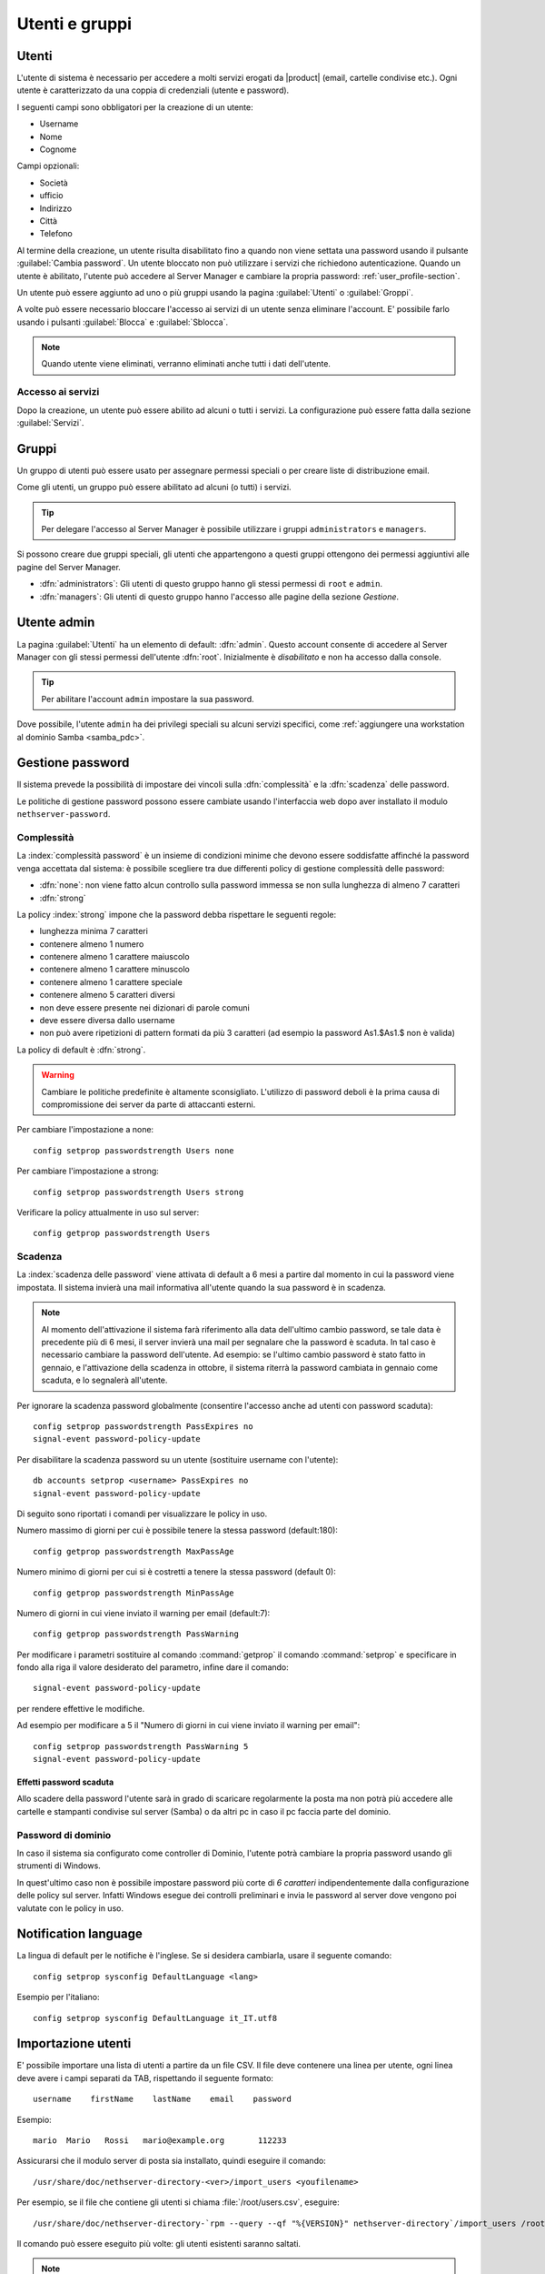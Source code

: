 .. _users_and_groups-section:

===============
Utenti e gruppi
===============

Utenti
======

L'utente di sistema è necessario per accedere a molti servizi erogati da |product| (email, cartelle condivise etc.).
Ogni utente è caratterizzato da una coppia di credenziali (utente e password). 

I seguenti campi sono obbligatori per la creazione di un utente:

* Username
* Nome
* Cognome

Campi opzionali:

* Società
* ufficio
* Indirizzo
* Città
* Telefono

Al termine della creazione, un utente risulta disabilitato fino a quando non viene settata una password usando il pulsante
:guilabel:`Cambia password`.
Un utente bloccato non può utilizzare i servizi che richiedono autenticazione.
Quando un utente è abilitato, l'utente può accedere al Server Manager e cambiare la propria password: :ref:`user_profile-section`.

Un utente può essere aggiunto ad uno o più gruppi usando la pagina :guilabel:`Utenti` o :guilabel:`Groppi`.

A volte può essere necessario bloccare l'accesso ai servizi di un utente senza eliminare l'account.
E' possibile farlo usando i pulsanti :guilabel:`Blocca` e :guilabel:`Sblocca`.


.. note:: Quando utente viene eliminati, verranno eliminati anche tutti i dati dell'utente.

.. _users_services-section:

Accesso ai servizi
------------------

Dopo la creazione, un utente può essere abilito ad alcuni o tutti i servizi.
La configurazione può essere fatta dalla sezione :guilabel:`Servizi`.


.. _groups-section:

Gruppi
======

Un gruppo di utenti può essere usato per assegnare permessi speciali o per creare liste di distribuzione email.

Come gli utenti, un gruppo può essere abilitato ad alcuni (o tutti) i servizi.

.. tip:: Per delegare l'accesso al Server Manager è possibile
         utilizzare i gruppi ``administrators`` e ``managers``.

Si possono creare due gruppi speciali, gli utenti che appartengono a
questi gruppi ottengono dei permessi aggiuntivi alle pagine del Server
Manager.

* :dfn:`administrators`: Gli utenti di questo gruppo hanno gli stessi
  permessi di ``root`` e ``admin``.

* :dfn:`managers`: Gli utenti di questo gruppo hanno l'accesso alle
  pagine della sezione *Gestione*.


.. _admin_user-section:

Utente admin
============

La pagina :guilabel:`Utenti` ha un elemento di default:
:dfn:`admin`. Questo account consente di accedere al Server Manager
con gli stessi permessi dell'utente :dfn:`root`.  Inizialmente è
*disabilitato* e non ha accesso dalla console.

.. tip:: Per abilitare l'account ``admin`` impostare la sua password.

Dove possibile, l'utente ``admin`` ha dei privilegi speciali su alcuni
servizi specifici, come :ref:`aggiungere una workstation al dominio
Samba <samba_pdc>`.


Gestione password
=================

Il sistema prevede la possibilità di impostare dei vincoli sulla :dfn:`complessità` e la :dfn:`scadenza` delle password.

Le politiche di gestione password possono essere cambiate usando l'interfaccia web dopo aver installato il modulo ``nethserver-password``.

Complessità
-----------

La :index:`complessità password` è un insieme di condizioni minime che devono essere soddisfatte affinché la password venga accettata dal sistema: 
è possibile scegliere tra due differenti policy di gestione complessità delle password:

* :dfn:`none`: non viene fatto alcun controllo sulla password immessa se non sulla lunghezza di almeno 7 caratteri
* :dfn:`strong`

La policy :index:`strong` impone che la password debba rispettare le seguenti regole:

* lunghezza minima 7 caratteri
* contenere almeno 1 numero
* contenere almeno 1 carattere maiuscolo 
* contenere almeno 1 carattere minuscolo
* contenere almeno 1 carattere speciale
* contenere almeno 5 caratteri diversi
* non deve essere presente nei dizionari di parole comuni 
* deve essere diversa dallo username
* non può avere ripetizioni di pattern formati da più 3 caratteri (ad esempio la password As1.$As1.$ non è valida)

La policy di default è :dfn:`strong`.

.. warning:: Cambiare le politiche predefinite è altamente sconsigliato. L'utilizzo di password deboli è la prima
   causa di compromissione dei server da parte di attaccanti esterni.

Per cambiare l'impostazione a none::
 
  config setprop passwordstrength Users none

Per cambiare l'impostazione a strong::
 
  config setprop passwordstrength Users strong

Verificare la policy attualmente in uso sul server::

 config getprop passwordstrength Users

Scadenza
--------

La :index:`scadenza delle password` viene attivata di default a 6 mesi a partire dal momento in cui la password viene impostata.
Il sistema invierà una mail informativa all'utente quando la sua password è in scadenza.

.. note:: Al momento dell'attivazione il sistema farà riferimento alla data dell'ultimo cambio password, 
   se tale data è precedente più di 6 mesi, il server invierà una mail per segnalare che la password è scaduta. 
   In tal caso è necessario cambiare la password dell'utente.
   Ad esempio: se l'ultimo cambio password è stato fatto in gennaio, e l'attivazione della scadenza in ottobre, 
   il sistema riterrà la password cambiata in gennaio come scaduta, e lo segnalerà all'utente.

Per ignorare la scadenza password globalmente (consentire l'accesso anche ad utenti con password scaduta)::

 config setprop passwordstrength PassExpires no
 signal-event password-policy-update

Per disabilitare la scadenza password su un utente (sostituire username con l'utente)::

 db accounts setprop <username> PassExpires no
 signal-event password-policy-update


Di seguito sono riportati i comandi per visualizzare le policy in uso.

Numero massimo di giorni per cui è possibile tenere la stessa password (default:180)::

 config getprop passwordstrength MaxPassAge


Numero minimo di giorni per cui si è costretti a tenere la stessa password (default 0)::

 config getprop passwordstrength MinPassAge


Numero di giorni in cui viene inviato il warning per email (default:7)::

 config getprop passwordstrength PassWarning


Per modificare i parametri sostituire al comando :command:`getprop` il comando :command:`setprop` e 
specificare in fondo alla riga il valore desiderato del parametro, infine dare il comando::

 signal-event password-policy-update

per rendere effettive le modifiche.

Ad esempio per modificare a 5 il "Numero di giorni in cui viene inviato il warning per email"::

 config setprop passwordstrength PassWarning 5
 signal-event password-policy-update



Effetti password scaduta
^^^^^^^^^^^^^^^^^^^^^^^^

Allo scadere della password l'utente sarà in grado di scaricare regolarmente la posta ma non potrà più accedere alle cartelle
e stampanti condivise sul server (Samba) o da altri pc in caso il pc faccia parte del dominio. 


Password di dominio
--------------------
In caso il sistema sia configurato come controller di Dominio, l'utente potrà cambiare la propria password usando gli strumenti di Windows.

In quest'ultimo caso non è possibile impostare password più corte di *6 caratteri* indipendentemente dalla configurazione
delle policy sul server. Infatti Windows esegue dei controlli preliminari e invia le password al server dove vengono poi valutate 
con le policy in uso.

Notification language
=====================

La lingua di default per le notifiche è l'inglese.
Se si desidera cambiarla, usare il seguente comando: ::

  config setprop sysconfig DefaultLanguage <lang>

Esempio per l'italiano: ::

  config setprop sysconfig DefaultLanguage it_IT.utf8


Importazione utenti
===================

E' possibile importare una lista di utenti a partire da un file CSV.
Il file deve contenere una linea per utente, ogni linea deve avere i campi separati da TAB, rispettando il seguente formato: ::

 username    firstName    lastName    email    password

Esempio: ::

 mario  Mario   Rossi   mario@example.org       112233


Assicurarsi che il modulo server di posta sia installato, quindi eseguire il comando: ::

  /usr/share/doc/nethserver-directory-<ver>/import_users <youfilename>

Per esempio, se il file che contiene gli utenti si chiama :file:`/root/users.csv`, eseguire: ::

  /usr/share/doc/nethserver-directory-`rpm --query --qf "%{VERSION}" nethserver-directory`/import_users /root/users.csv

Il comando può essere eseguito più volte: gli utenti esistenti saranno saltati.

.. note:: Il comando fallisce se il modulo del server di posta non è installto.

